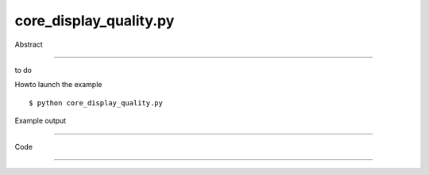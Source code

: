 core_display_quality.py
============

Abstract

------

to do

Howto launch the example ::

  $ python core_display_quality.py

Example output

------

  .. image:: images/screenshots/capture-core_display_quality-1-1510045437.jpeg


Code

------


  .. highlight:: python
    :linenothreshold: 5

    ##along with pythonOCC.  If not, see <http://www.gnu.org/licenses/>.
    
    #
    # This sample shows howto set display quality (higher or lower).
    # Be carful that improving quality results in higher memory consumption
    #
    
    from OCC.BRepPrimAPI import BRepPrimAPI_MakeCylinder
    from OCC.Display.SimpleGui import init_display
    display, start_display, add_menu, add_function_to_menu = init_display()
    
    
    #
    # Get Context
    #
    ais_context = display.GetContext().GetObject()
    #
    # Display current quality
    dc = ais_context.DeviationCoefficient()
    dc_hlr = ais_context.HLRDeviationCoefficient()
    da = ais_context.DeviationAngle()
    da_hlr = ais_context.HLRAngle()
    print("Default display quality settings:")
    print("Deviation Coefficient: %f" % dc)
    print("Deviation Coefficient Hidden Line Removal: %f" % dc_hlr)
    print("Deviation Angle: %f" % da)
    print("Deviation Angle Hidden Line Removal: %f" % da_hlr)
    #
    # Improve quality by a factor 10
    #
    factor = 20
    ais_context.SetDeviationCoefficient(dc/factor)
    ais_context.SetDeviationAngle(da/factor)
    ais_context.SetHLRDeviationCoefficient(dc_hlr/factor)
    ais_context.SetHLRAngle(da_hlr/factor)
    print("Quality display improved by a factor {0}".format(factor))
    #
    # Displays a cylinder
    #
    s = BRepPrimAPI_MakeCylinder(50., 50.).Shape()
    display.DisplayShape(s)
    #
    # Display settings and display loop
    #
    display.View_Iso()
    display.FitAll()
    start_display()
